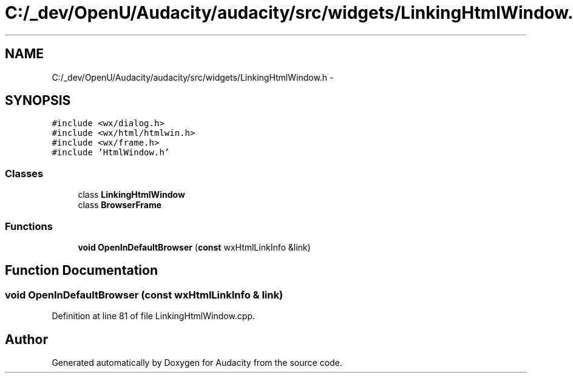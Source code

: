 .TH "C:/_dev/OpenU/Audacity/audacity/src/widgets/LinkingHtmlWindow.h" 3 "Thu Apr 28 2016" "Audacity" \" -*- nroff -*-
.ad l
.nh
.SH NAME
C:/_dev/OpenU/Audacity/audacity/src/widgets/LinkingHtmlWindow.h \- 
.SH SYNOPSIS
.br
.PP
\fC#include <wx/dialog\&.h>\fP
.br
\fC#include <wx/html/htmlwin\&.h>\fP
.br
\fC#include <wx/frame\&.h>\fP
.br
\fC#include 'HtmlWindow\&.h'\fP
.br

.SS "Classes"

.in +1c
.ti -1c
.RI "class \fBLinkingHtmlWindow\fP"
.br
.ti -1c
.RI "class \fBBrowserFrame\fP"
.br
.in -1c
.SS "Functions"

.in +1c
.ti -1c
.RI "\fBvoid\fP \fBOpenInDefaultBrowser\fP (\fBconst\fP wxHtmlLinkInfo &link)"
.br
.in -1c
.SH "Function Documentation"
.PP 
.SS "\fBvoid\fP OpenInDefaultBrowser (\fBconst\fP wxHtmlLinkInfo & link)"

.PP
Definition at line 81 of file LinkingHtmlWindow\&.cpp\&.
.SH "Author"
.PP 
Generated automatically by Doxygen for Audacity from the source code\&.
